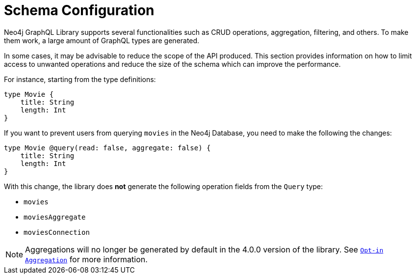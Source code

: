 [[type-definitions-schema-configuration]]
= Schema Configuration

Neo4j GraphQL Library supports several functionalities such as CRUD operations, aggregation, filtering, and others.
To make them work, a large amount of GraphQL types are generated.

In some cases, it may be advisable to reduce the scope of the API produced. 
This section provides information on how to limit access to unwanted operations and reduce the size of the schema which can improve the performance.

For instance, starting from the type definitions:

[source, graphql, indent=0]
----
type Movie { 
    title: String
    length: Int
} 
----

If you want to prevent users from querying `movies` in the Neo4j Database, you need to make the following the changes:

[source, graphql, indent=0]
----
type Movie @query(read: false, aggregate: false) { 
    title: String
    length: Int
} 
----

With this change, the library does **not** generate the following operation fields from the `Query` type:

* `movies`
* `moviesAggregate`
* `moviesConnection`

[NOTE]
====
Aggregations will no longer be generated by default in the 4.0.0 version of the library. See xref::guides/v4-migration/index.adoc#opt-in-aggregation[`Opt-in Aggregation`] for more information.
====
